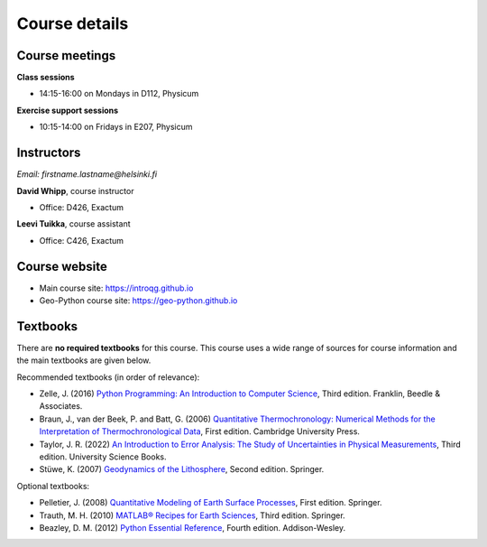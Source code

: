 Course details
==============

Course meetings
---------------

**Class sessions**

- 14:15-16:00 on Mondays in D112, Physicum

**Exercise support sessions**

- 10:15-14:00 on Fridays in E207, Physicum

Instructors
-----------

*Email: firstname.lastname@helsinki.fi*

**David Whipp**, course instructor

- Office: D426, Exactum

**Leevi Tuikka**, course assistant

- Office: C426, Exactum

Course website
---------------

- Main course site: https://introqg.github.io
- Geo-Python course site: https://geo-python.github.io

Textbooks
---------

There are **no required textbooks** for this course.
This course uses a wide range of sources for course information and the main textbooks are given below.

Recommended textbooks (in order of relevance):

- Zelle, J. (2016) `Python Programming: An Introduction to Computer Science <https://mcsp.wartburg.edu/zelle/python/ppics3/>`_, Third edition. Franklin, Beedle & Associates.
- Braun, J., van der Beek, P. and Batt, G. (2006) `Quantitative Thermochronology: Numerical Methods for the Interpretation of Thermochronological Data <http://www.cambridge.org/us/academic/subjects/earth-and-environmental-science/geochemistry-and-environmental-chemistry/quantitative-thermochronology-numerical-methods-interpretation-thermochronological-data>`_, First edition. Cambridge University Press.
- Taylor, J. R. (2022) `An Introduction to Error Analysis: The Study of Uncertainties in Physical Measurements <https://uscibooks.aip.org/books/an-introduction-to-error-analysis-the-study-of-uncertainties-in-physical-measurements-third-edition/>`_, Third edition. University Science Books.
- Stüwe, K. (2007) `Geodynamics of the Lithosphere <http://wegener.uni-graz.at/publication/books/geodyn2nd/>`_, Second edition. Springer.


Optional textbooks:

- Pelletier, J. (2008) `Quantitative Modeling of Earth Surface Processes <http://www.cambridge.org/us/academic/subjects/earth-and-environmental-science/geomorphology-and-physical-geography/quantitative-modeling-earth-surface-processes?format=HB>`_, First edition. Springer.
- Trauth, M. H. (2010) `MATLAB® Recipes for Earth Sciences <http://www.springer.com/cn/book/9783642447167>`_, Third edition. Springer.
- Beazley, D. M. (2012) `Python Essential Reference <http://www.dabeaz.com/per.html>`_, Fourth edition. Addison-Wesley.
